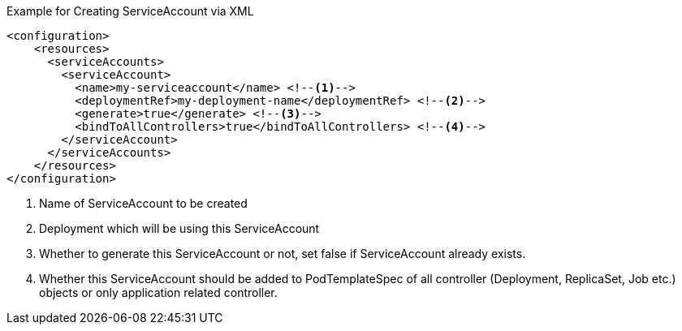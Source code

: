 .Example for Creating ServiceAccount via XML
[source,xml]
----
<configuration>
    <resources>
      <serviceAccounts>
        <serviceAccount>
          <name>my-serviceaccount</name> <!--1-->
          <deploymentRef>my-deployment-name</deploymentRef> <!--2-->
          <generate>true</generate> <!--3-->
          <bindToAllControllers>true</bindToAllControllers> <!--4-->
        </serviceAccount>
      </serviceAccounts>
    </resources>
</configuration>
----
<1> Name of ServiceAccount to be created
<2> Deployment which will be using this ServiceAccount
<3> Whether to generate this ServiceAccount or not, set false if ServiceAccount already exists.
<4> Whether this ServiceAccount should be added to PodTemplateSpec of all controller (Deployment, ReplicaSet, Job etc.) objects or only application related controller.
